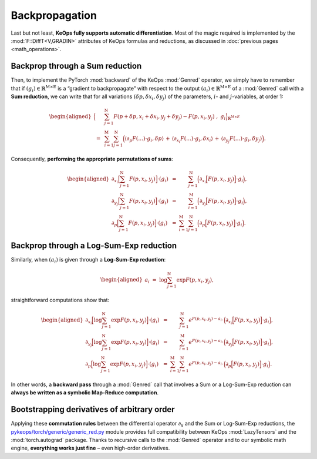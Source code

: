 Backpropagation
================================


Last but not least, **KeOps fully supports automatic differentiation**.
Most of the magic required is implemented by the :mod:`F::DiffT<V,GRADIN>`
attributes of KeOps formulas and reductions, as discussed in
:doc:`previous pages <math_operations>`.



Backprop through a Sum reduction
-------------------------------------------

Then, to implement the PyTorch :mod:`backward` of the KeOps :mod:`Genred`
operator, we simply have to remember that if
:math:`(g_i) \in \mathbb{R}^{\mathrm{M}\times \mathrm{E}}` is a “gradient to backpropagate” with
respect to the output :math:`(a_i) \in \mathbb{R}^{\mathrm{M}\times \mathrm{E}}` 
of a :mod:`Genred`
call with a **Sum reduction**, we can write that for all variations
:math:`(\delta p,\delta x_i, \delta y_j)` of the parameters, :math:`i`-
and :math:`j`-variables, at order 1:

.. math::

   \begin{aligned}
   \Big\langle&
   \sum_{j=1}^\mathrm{N} F(p+\delta p, x_i+\delta x_i, y_j + \delta y_j)
   - F(p, x_i, y_j)~,~
   g_i
   \Big\rangle_{\mathbb{R}^{\mathrm{M}\times E}}\\
   ~=~&
   \sum_{i=1}^\mathrm{M} \sum_{j=1}^\mathrm{N} 
   \Big(  
   \left\langle \partial_p F(\dots) \cdot g_i,  \delta p \right\rangle
   \,+\,
   \left\langle \partial_{x_i} F(\dots) \cdot g_i,  \delta x_i \right\rangle
   \,+\,
   \langle \partial_{y_j} F(\dots) \cdot g_i,  \delta y_j \rangle  
   \Big).\end{aligned}

Consequently, **performing the appropriate permutations of sums**:

.. math::

   \begin{aligned}
   \partial_{x_i}
   \Big[ \sum_{j=1}^\mathrm{N} F(p,x_i,y_j)\Big] \cdot (g_i)
   ~&=~ 
   \phantom{\sum_{i=1}^\mathrm{M} }
   \sum_{j=1}^\mathrm{N} \Big( 
   \partial_{x_i}
   \Big[ F(p,x_i,y_j)\Big] \cdot g_i \Big), \\
   \partial_{y_j}
   \Big[ \sum_{j=1}^\mathrm{N} F(p,x_i,y_j)\Big] \cdot (g_i)
   ~&=~ 
   \phantom{\sum_{i=1}^\mathrm{M} }
   \sum_{i=1}^\mathrm{M}  \Big( 
   \partial_{y_j}
   \Big[ F(p,x_i,y_j)\Big] \cdot g_i \Big), \\
   \partial_{p}
   \Big[ \sum_{j=1}^\mathrm{N} F(p,x_i,y_j)\Big] \cdot (g_i)
   ~&=~ 
   \sum_{i=1}^\mathrm{M} \sum_{j=1}^\mathrm{N} \Big( 
   \partial_{p}
   \Big[ F(p,x_i,y_j)\Big] \cdot g_i \Big).\end{aligned}


Backprop through a Log-Sum-Exp reduction
-------------------------------------------

Similarly, when :math:`(a_i)` is given through a **Log-Sum-Exp
reduction**:

.. math::

   \begin{aligned}
   a_i~=~ \log \sum_{j=1}^\mathrm{N} \exp F(p,x_i,y_j),\end{aligned}

straightforward computations show that:

.. math::

   \begin{aligned}
   \partial_{x_i}
   \Big[ \log \sum_{j=1}^\mathrm{N} \exp F(p,x_i,y_j)\Big] \cdot (g_i)
   ~&=~ 
   \phantom{\sum_{i=1}^\mathrm{M} }
   \sum_{j=1}^\mathrm{N} 
   e^{F(p,x_i,y_j) - a_i}\cdot
   \Big(
   \partial_{x_i}
   \Big[ F(p,x_i,y_j)\Big] \cdot g_i\Big), \\
   \partial_{y_j}
   \Big[ \log \sum_{j=1}^\mathrm{N} \exp F(p,x_i,y_j)\Big] \cdot (g_i)
   ~&=~ 
   \phantom{\sum_{i=1}^\mathrm{M} }
   \sum_{i=1}^\mathrm{M} 
   e^{F(p,x_i,y_j) - a_i}\cdot
   \Big(
   \partial_{y_j}
   \Big[ F(p,x_i,y_j)\Big] \cdot g_i\Big), \\
   \partial_{p}
   \Big[ \log \sum_{j=1}^\mathrm{N} \exp F(p,x_i,y_j)\Big] \cdot (g_i)
   ~&=~ 
   \sum_{i=1}^\mathrm{M} \sum_{j=1}^\mathrm{N}
   e^{F(p,x_i,y_j) - a_i}\cdot
   \Big(
   \partial_{p}
   \Big[ F(p,x_i,y_j)\Big] \cdot g_i\Big).\end{aligned}

In other words, a **backward pass** through a :mod:`Genred` call that involves
a Sum or a Log-Sum-Exp reduction can 
**always be written as a symbolic Map-Reduce computation**.

Bootstrapping derivatives of arbitrary order
--------------------------------------------------

Applying these **commutation rules** between the differential operator
:math:`\partial_\texttt{V}` and the Sum or Log-Sum-Exp reductions, the
`pykeops/torch/generic/generic_red.py <https://github.com/getkeops/keops/blob/main/pykeops/torch/generic/generic_red.py>`_ 
module provides full
compatibility between KeOps :mod:`LazyTensors` and the 
:mod:`torch.autograd`
package. Thanks to recursive calls to the :mod:`Genred` 
operator and to our
symbolic math engine, **everything works just fine** – even high-order
derivatives.